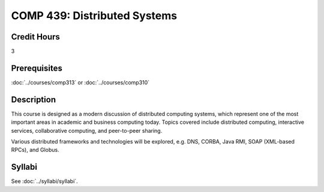 .. index:: distributed systems

COMP 439: Distributed Systems
=======================================================

Credit Hours
-----------------------------------

3

Prerequisites
----------------------------

:doc:`../courses/comp313` or :doc:`../courses/comp310`

Description
----------------------------

This course is designed as a modern discussion of distributed computing systems, which represent one of the most important areas in academic and business computing today. Topics covered include distributed computing, interactive services, collaborative computing, and peer-to-peer sharing.

Various distributed frameworks and technologies will be explored, e.g. DNS, CORBA, Java RMI, SOAP (XML-based RPCs), and Globus.

Syllabi
----------------------

See :doc:`../syllabi/syllabi`.
